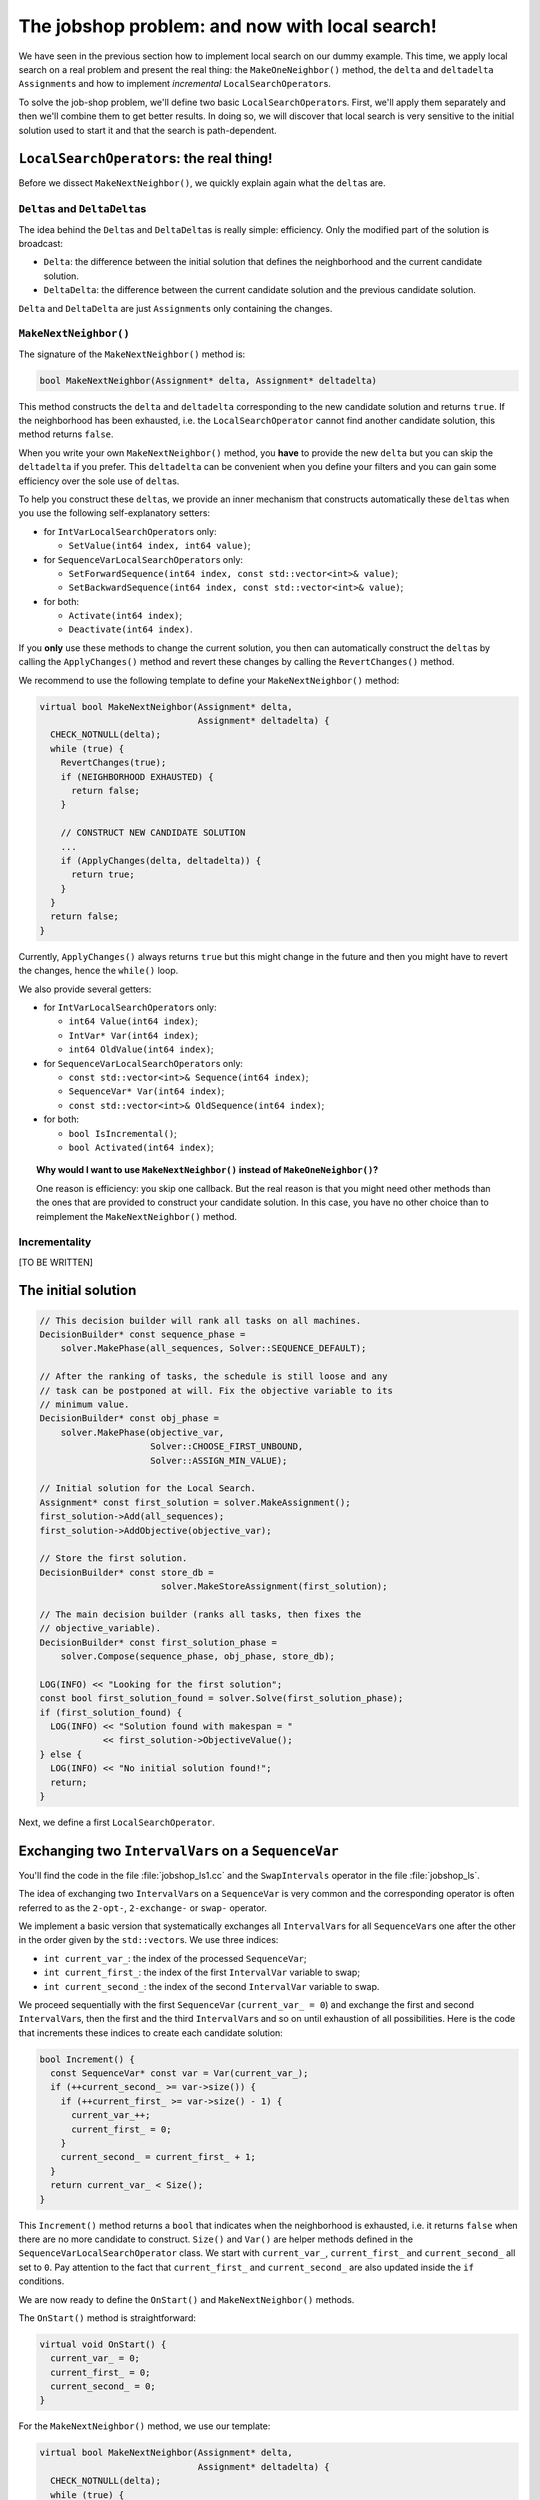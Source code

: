 ..  _jobshop_ls:

The jobshop problem: and now with local search!
-----------------------------------------------


..  raw:: latex

    You can find the code in the files~\code{jobshop\_ls.h}, \code{jobshop\_ls1.cc}, \code{jobshop\_ls2.cc} 
    and~\code{jobshop\_ls3.cc} and the data files in~\code{first\_example\_jssp.txt} and~\code{abz9}.\\~\\

..  only:: html

    ..  container:: files-sidebar

        ..  raw:: html 
        
            <ol>
              <li>C++ code:
                <ol>
                  <li><a href="../../../tutorials/cplusplus/chap6/jobshop_ls.h">jobshop_ls.h</a></li>
                  <li><a href="../../../tutorials/cplusplus/chap6/jobshop_ls1.cc">jobshop_ls1.cc</a></li>
                  <li><a href="../../../tutorials/cplusplus/chap6/jobshop_ls2.cc">jobshop_ls2.cc</a></li>
                  <li><a href="../../../tutorials/cplusplus/chap6/jobshop_ls3.cc">jobshop_ls3.cc</a></li>
                </ol>
              </li>
              <li>Data files:
                <ol>
                  <li><a href="../../../tutorials/cplusplus/chap6/first_example_jssp.txt">first_example_jssp.txt</a></li>
                  <li><a href="../../../tutorials/cplusplus/chap6/abz9">abz9</a></li>
                </ol>
              </li>

            </ol>


We have seen in the previous section how to implement local search on our dummy example. This time, we apply 
local search on a real problem and present the real thing: the ``MakeOneNeighbor()`` method, the 
``delta`` and ``deltadelta`` ``Assignment``\s and how to implement *incremental* ``LocalSearchOperator``\s.

To solve the job-shop problem, we'll define two basic ``LocalSearchOperator``\s. First, we'll apply them separately
and then we'll combine them to get better results. In doing so, we will discover that local search 
is very sensitive to the initial solution used to start it and that the search is path-dependent.

..  _local_search_operators_the_real_thing:

``LocalSearchOperator``\s: the real thing!
^^^^^^^^^^^^^^^^^^^^^^^^^^^^^^^^^^^^^^^^^^^^

..  only:: html

    Until now, we only have redefined the ``MakeOneNeighbor()`` method of a ``LocalSearchOperator`` but as we have seen 
    in the sub-section :ref:`basic_local_search_algorithm_and_the_callback_hooks` , the *real* method 
    called by the ``MakeOneNeighbor`` ``DecisionBuilder`` is ``MakeNextNeighbor()``.

..  raw:: latex

    Until now, we only have overloaded the~\code{MakeOneNeighbor()} method of a~\code{LocalSearchOperator} 
    but as we have seen 
    in sub-section~\ref{manual/ls/basic_working_local_search:basic-local-search-algorithm-and-the-callback-hooks},
    the~\emph{real} method 
    called by the~\code{MakeOneNeighbor} \code{DecisionBuilder} is~\code{MakeNextNeighbor()}.

Before we dissect ``MakeNextNeighbor()``, we quickly explain again what the ``delta``\s are.


``Delta``\s and ``DeltaDelta``\s
"""""""""""""""""""""""""""""""""""""""

The idea behind the ``Delta``\s and ``DeltaDelta``\s is really simple: efficiency. Only the modified part of 
the solution is broadcast:

* ``Delta``: the difference between the initial solution that defines the neighborhood and the current candidate solution.

* ``DeltaDelta``: the difference between the current candidate solution and the previous candidate solution.

``Delta`` and ``DeltaDelta`` are just ``Assignment``\s only containing the changes.


``MakeNextNeighbor()``
"""""""""""""""""""""""""""""""

The signature of the ``MakeNextNeighbor()`` method is:

..  code-block:: c++

    bool MakeNextNeighbor(Assignment* delta, Assignment* deltadelta)

This method constructs the ``delta`` and ``deltadelta`` corresponding to the new candidate solution  
and returns ``true``. If the neighborhood has been exhausted, i.e. the ``LocalSearchOperator`` cannot find another 
candidate solution, this method returns ``false``.

When you write your own ``MakeNextNeighbor()`` method, you **have** to provide the new ``delta`` but you can 
skip the ``deltadelta`` if you prefer. This ``deltadelta`` can be convenient when you define your filters and 
you can gain some efficiency over the sole use of ``delta``\s.

To help you construct these ``delta``\s, we provide an inner mechanism that constructs automatically these ``delta``\s
when you use the following self-explanatory setters:

- for ``IntVarLocalSearchOperator``\s only:

  * ``SetValue(int64 index, int64 value)``;

- for ``SequenceVarLocalSearchOperator``\s only:

  * ``SetForwardSequence(int64 index, const std::vector<int>& value)``;
  * ``SetBackwardSequence(int64 index, const std::vector<int>& value)``;

- for both:

  * ``Activate(int64 index)``;
  * ``Deactivate(int64 index)``.

If you **only** use these methods to change the current solution, you then can automatically construct the ``delta``\s 
by calling the ``ApplyChanges()`` method and revert these changes by calling the ``RevertChanges()`` method.

We recommend to use the following template to define your ``MakeNextNeighbor()`` method:

..  code-block:: c++

      virtual bool MakeNextNeighbor(Assignment* delta, 
                                    Assignment* deltadelta) {
        CHECK_NOTNULL(delta);
        while (true) {
          RevertChanges(true);
          if (NEIGHBORHOOD EXHAUSTED) {
            return false;
          }

          // CONSTRUCT NEW CANDIDATE SOLUTION
          ...
          if (ApplyChanges(delta, deltadelta)) {
            return true;
          }
        }
        return false;
      }

Currently, ``ApplyChanges()`` always returns ``true`` but this might change in the future and
then you might have to revert the changes, hence the ``while()`` loop.

We also provide several getters:

- for ``IntVarLocalSearchOperator``\s only:

  * ``int64 Value(int64 index)``;
  * ``IntVar* Var(int64 index)``;
  * ``int64 OldValue(int64 index)``;

- for ``SequenceVarLocalSearchOperator``\s only:

  * ``const std::vector<int>& Sequence(int64 index)``;
  * ``SequenceVar* Var(int64 index)``;
  * ``const std::vector<int>& OldSequence(int64 index)``;

- for both:

  * ``bool IsIncremental()``;
  * ``bool Activated(int64 index)``;


..  topic:: Why would I want to use ``MakeNextNeighbor()`` instead of ``MakeOneNeighbor()``\?

    One reason is efficiency: you skip one callback. But the real reason is that you might need 
    other methods than the ones that are provided to construct your candidate solution.
    In this case, you have no other choice than to reimplement the ``MakeNextNeighbor()`` method.
    

Incrementality
""""""""""""""""""

[TO BE WRITTEN]


The initial solution 
^^^^^^^^^^^^^^^^^^^^^^^^

..  only:: html

    We let the CP solver construct the initial solution for us. What about reusing the ``DecisionBuilder``
    defined in the section :ref:`jobshop_implementation_disjunctive_model` and grab its first feasible solution?

..  raw:: latex

    We let the CP solver construct the initial solution for us. What about reusing the~\code{DecisionBuilder}
    defined in section~\ref{manual/ls/jobshop_implementation:jobshop-implementation-disjunctive-model} 
    and grab its first feasible solution?

..  code-block:: c++

      // This decision builder will rank all tasks on all machines.
      DecisionBuilder* const sequence_phase =
          solver.MakePhase(all_sequences, Solver::SEQUENCE_DEFAULT);

      // After the ranking of tasks, the schedule is still loose and any
      // task can be postponed at will. Fix the objective variable to its
      // minimum value.
      DecisionBuilder* const obj_phase =
          solver.MakePhase(objective_var,
                           Solver::CHOOSE_FIRST_UNBOUND,
                           Solver::ASSIGN_MIN_VALUE);

      // Initial solution for the Local Search.
      Assignment* const first_solution = solver.MakeAssignment();
      first_solution->Add(all_sequences);
      first_solution->AddObjective(objective_var);
      
      // Store the first solution.
      DecisionBuilder* const store_db = 
                             solver.MakeStoreAssignment(first_solution);

      // The main decision builder (ranks all tasks, then fixes the
      // objective_variable).
      DecisionBuilder* const first_solution_phase =
          solver.Compose(sequence_phase, obj_phase, store_db);

      LOG(INFO) << "Looking for the first solution";
      const bool first_solution_found = solver.Solve(first_solution_phase);
      if (first_solution_found) {
        LOG(INFO) << "Solution found with makespan = "
                  << first_solution->ObjectiveValue();
      } else {
        LOG(INFO) << "No initial solution found!";
        return;
      }
      
..  only:: html

    If you have some troubles to follow, go back to the section :ref:`jobshop_implementation_disjunctive_model`
    to understand the ``sequence_phase`` and ``obj_phase`` ``DecisionBuilder``\s. Here, we simply add a
    ``StoreAssignment`` ``DecisionBuilder`` at the leaf of the search tree to collect the solutions with the 
    ``first_solution_phase`` ``DecisionBuilder``. Our initial solution will be stored in the ``first_solution`` ``Assignment``.

..  raw:: latex

    If you have some troubles to follow, go back to section~\ref{manual/ls/jobshop_implementation:jobshop-implementation-disjunctive-model}
    to understand the~\code{sequence\_phase} and~\code{obj\_phase} \code{DecisionBuilder}s. Here, we simply add a
    \code{StoreAssignment} \code{DecisionBuilder} at the leaf of the search tree to collect the solutions with the 
    \code{first\_solution\_phase} \code{DecisionBuilder}. 
    Our initial solution will be stored in the~\code{first\_solution} \code{Assignment}.


Next, we define a first ``LocalSearchOperator``.

Exchanging two ``IntervalVar``\s on a ``SequenceVar``
^^^^^^^^^^^^^^^^^^^^^^^^^^^^^^^^^^^^^^^^^^^^^^^^^^^^^^^^^^^^^

You'll find the code in the file :file:`jobshop_ls1.cc` and the ``SwapIntervals`` operator in the file 
:file:`jobshop_ls`.

The idea of exchanging two ``IntervalVar``\s on a ``SequenceVar`` is very common and the corresponding 
operator is often referred to as the ``2-opt-``, ``2-exchange-`` or ``swap-`` operator.

We implement a basic version that systematically exchanges all ``IntervalVar``\s for all ``SequenceVar``\s one after the 
other in the order given by the ``std::vector``\s. We use three indices:

* ``int current_var_``: the index of the processed ``SequenceVar``;
* ``int current_first_``: the index of the first ``IntervalVar`` variable to swap;
* ``int current_second_``: the index of the second ``IntervalVar`` variable to swap.

We proceed sequentially with the first ``SequenceVar`` (``current_var_ = 0``) and exchange the first and second ``IntervalVar``\s,
then the first and the third ``IntervalVar``\s and so on until exhaustion of all possibilities. Here is the code that 
increments these indices to create each candidate solution:

..  code-block:: c++

    bool Increment() {
      const SequenceVar* const var = Var(current_var_);
      if (++current_second_ >= var->size()) {
        if (++current_first_ >= var->size() - 1) {
          current_var_++;
          current_first_ = 0;
        }
        current_second_ = current_first_ + 1;
      }
      return current_var_ < Size();
    }

This ``Increment()`` method returns a ``bool`` that indicates when the neighborhood is exhausted, i.e. it returns ``false`` 
when there are no more candidate to construct. ``Size()`` and ``Var()`` are helper methods defined in the
``SequenceVarLocalSearchOperator`` class. We start with ``current_var_``, ``current_first_`` and ``current_second_``
all set to ``0``. Pay attention to 
the fact that ``current_first_``
and ``current_second_`` are also updated inside the ``if`` conditions.

We are now ready to define the ``OnStart()`` and ``MakeNextNeighbor()`` methods.

The ``OnStart()`` method is straightforward:

..  code-block:: c++

    virtual void OnStart() {
      current_var_ = 0;
      current_first_ = 0;
      current_second_ = 0;
    }

For the ``MakeNextNeighbor()`` method, we use our template:

..  code-block:: c++

    virtual bool MakeNextNeighbor(Assignment* delta, 
                                  Assignment* deltadelta) {
      CHECK_NOTNULL(delta);
      while (true) {
        RevertChanges(true);
        if (!Increment()) {
          return false;
        }

        std::vector<int> sequence = Sequence(current_var_);
        const int tmp = sequence[current_first_];
        sequence[current_first_] = sequence[current_second_];
        sequence[current_second_] = tmp;
        SetForwardSequence(current_var_, sequence);

        if (ApplyChanges(delta, deltadelta)) {
          return true;
        }
      }
      return false;
    }

If ``Increment()`` returns ``false``, we have exhausted the neighborhood and ``MakeNextNeighbor()`` must return 
``false``. ``Sequence()`` and ``SetForwardSequence()`` are two helper methods from the ``SequenceVarLocalSearchOperator``
class that allow us to use the ``ApplyChanges()`` method to construct the ``delta``\s.

And that's it! Our ``LocalSearchOperator`` operator is completed. Let's test it!

First, we need our ``LocalSearchOperator``:

..  code-block:: c++

    LocalSearchOperator* const swap_operator =
    solver.RevAlloc(new SwapIntervals(all_sequences.data(),
                                      all_sequences.size()));

Then we need a complementary ``DecisionBuilder`` to construct *feasible* candidate solutions. We don't want to 
spent too much time on the completion of our solutions. We will use the ``CHOOSE_RANDOM_RANK_FORWARD`` strategy:

..  code-block:: c++

    DecisionBuilder* const random_sequence_phase =
                   solver.MakePhase(all_sequences, 
                                    Solver::CHOOSE_RANDOM_RANK_FORWARD);
    
    DecisionBuilder* const complementary_ls_db =
              solver.MakeSolveOnce(solver.Compose(random_sequence_phase, 
                                                  obj_phase));

If we run the program :file:`jobshop_ls1` with our instance problem (file :file:`first_example_jssp.txt`),
we get the optimal solution. Always a good sign. With the instance in :file:`abz9` however, we only get a 
solution with a cost of 1051 in 51,295 seconds:

..  tabularcolumns |c|c|c|c|

..  table::

    =================== =================== =================== ===================
    Time (in s.)        Value               Candidates          Solutions
    =================== =================== =================== ===================
    51,295              1051                31172               26
    =================== =================== =================== ===================
    
Not very satisfactory: ``1051`` is really far from the optimal value of ``679``. Let's try to generalize our operator. Instead of 
just swapping two ``IntervalVar``\s, we'll shuffle an arbitrary number of ``IntervalVar``\s per ``SequenceVar``
in the next subsection.

Exchanging an arbitrary number of contiguous ``IntervalVar``\s on a ``SequenceVar``
^^^^^^^^^^^^^^^^^^^^^^^^^^^^^^^^^^^^^^^^^^^^^^^^^^^^^^^^^^^^^^^^^^^^^^^^^^^^^^^^^^^^^^^

You'll find the code in the file :file:`jobshop_ls2.cc` and the ``ShuffleIntervals`` operator in the file 
:file:`jobshop_ls`.

After having implemented the ``SwapIntervals`` operator, the only real difficulty that remains is to implement 
a permutation. This is not an easy task but we'll elude this difficulty by only exchanging 
contiguous ``IntervalVar``\s and using the ``std::next_permutation()`` function.
You can find the declaration of this function in the header :file:`algorithm`. Its customizable version reads like:

..  code-block:: c++

    template <class BidirectionalIterator, class Compare>
    bool next_permutation (BidirectionalIterator first,
                           BidirectionalIterator last, Compare comp);

We accept the default values for the ``BidirectionalIterator`` and the ``Compare`` classes. 
It will rearrange the elements in the range ``[first,last)`` into the next *lexicographically greater* permutation.
An example will clarify this jargon:

..  tabularcolumns:: |c|c|

..  table::

    ====  =============
    No    Permutations
    ====  =============
    1     0 1 2
    2     0 2 1
    3     1 0 2
    4     1 2 0
    5     2 0 1
    6     2 1 0
    ====  =============

We have generated the permutations of ``0,1,2`` with ``std::next_permutation()``. 
There are ``3! = 6`` permutations (the first permutation is given to ``std::next_permutation()``
and is not generated by it) and you can see that the permutations are ordered by *value*, i.e. 
``0 1 2`` is smaller than ``0 2 1`` that itself is smaller than ``1 0 2``, etc [#next_permutation_explanation]_.

..  [#next_permutation_explanation] This explanation is not rigorous but it is simple and you can fill the gaps. What
    happens if you start with ``1 0 2``? The ``std::next_permutation()`` function simply "returns" ``1 2 0`` (oops,
    there goes our rigour again!). If you give it ``2 1 0``, this function returns ``false`` but there is a side effect as 
    the array will be ordered! Thus in our case, we'll get ``0 1 2``!

As usual with the ``std``, the ``last`` element is not involved in the permutation. There is only one more detail
we have to pay attention to. We ask the user to provide the length of the permutation with the :program:`gflags`
flag ``FLAGS_shuffle_length``. First, we have to test if this length makes sense but we also have to adapt it to 
each ``SequenceVar`` variable.

Without delay, we present the constructor of the ``ShuffleIntervals`` ``LocalSearchOperator``:

..  code-block:: c++

    ShuffleIntervals(const SequenceVar* const* vars, 
                     int size, 
                     int max_length) :
      SequenceVarLocalSearchOperator(vars, size),
      max_length_(max_length),
      current_var_(-1),
      current_first_(-1),
      current_length_(-1) {}

``vars`` and ``size`` are just the array of ``SequenceVar``\s and its size. ``max_length`` is the length of the 
sequence of ``IntervalVar``\s to shuffle. Because you can have less ``IntervalVar``\s for a given ``SequenceVar``, 
we have named it ``max_length``.

The indices are very similar to the ones of the ``SwapIntervals`` operator:

* ``current_var_``: the index of the processed ``SequenceVar``;
* ``current_first_``:  the index of the first ``IntervalVar`` variable to shuffle;
* ``current_length_``: the length of the current sub-array of indices to shuffle. It must be smaller or equal to 
  the number of ``IntervalVar``\s in the ``SequenceVar``.

Here is the code to increment the next permutation:

..  code-block:: c++

    bool Increment() {
      if (!std::next_permutation(current_permutation_.begin(),
                                 current_permutation_.end())) {
        // No permutation anymore -> update indices
        if (++current_first_ > 
                          Var(current_var_)->size() - current_length_) {
          if (++current_var_ >= Size()) {
            return false;
          }
          current_first_ = 0;
          current_length_ = std::min(Var(current_var_)->size(), 
                                     max_length_);
          current_permutation_.resize(current_length_);
        }
        // Reset first permutation in case we have to increase 
        // the permutation.
        for (int i = 0; i < current_length_; ++i) {
          current_permutation_[i] = i;
        }
        // Start with the next permutation, not the identity 
        // just constructed.
        if(!std::next_permutation(current_permutation_.begin(),
                                  current_permutation_.end())) {
          LOG(FATAL) << "Should never happen!";                     
        }
      }
      return true;
    }

Thanks to the ``std::next_permutation()`` function, this is a breeze!
The ``OnStart()`` method is again straightforward:

..  code-block:: c++

    virtual void OnStart() {
      current_var_ = 0;
      current_first_ = 0;
      current_length_ = std::min(Var(current_var_)->size(), max_length_);
      current_permutation_.resize(current_length_);
      for (int i = 0; i < current_length_; ++i) {
        current_permutation_[i] = i;
      }
    }

We just have to pay attention to ``resize()`` the ``std::vector`` ``current_permutation_`` of indices
and we start with the same permutation: ``[0, 1, 2, 3, ...]``.

We again use our template for the ``MakeNextNeighbor()`` method:

..  code-block:: c++

    virtual bool MakeNextNeighbor(Assignment* delta, 
                                  Assignment* deltadelta) {
      CHECK_NOTNULL(delta);
      while (true) {
        RevertChanges(true);
        if (!Increment()) {
          return false;
        }
        std::vector<int> sequence = Sequence(current_var_);
        std::vector<int> sequence_backup(current_length_);
        for (int i = 0; i < current_length_; ++i) {
          sequence_backup[i] = sequence[i + current_first_];
        }
        for (int i = 0; i < current_length_; ++i) {
          sequence[i + current_first_] =
              sequence_backup[current_permutation_[i]];
        }
        SetForwardSequence(current_var_, sequence);
        if (ApplyChanges(delta, deltadelta)) {
          return true;
        }
      }
      return false;
    }

If ``Increment()`` returns ``false``, we have exhausted the neighborhood and ``MakeNextNeighbor()`` must return 
``false``. After the call to ``Increment()``, we simply copy the indices according to the new generated permutation
and call the helper method ``SetForwardSequence()`` to update the current ``SequenceVar`` variable. ``ApplyChanges()``
constructs the ``delta``\s for us.

File :file:`jobshop_ls2.cc` is exactly the same as file :file:`jobshop_ls1.cc` except that we use the ``ShuffleIntervals``
operator instead of the ``SwapIntervals`` operator.

We again obtain the optimal solution on our instance problem (file :file:`first_example_jssp.txt` whether ``shuffle_length=2``
or ``shuffle_length=3``). What about the :file:`abz9` instance? The next table summarize some tests with different values 
for the ``suffle_length`` parameter:

..  tabularcolumns:: |c|r|c|r|c|

..  table::

    =================== =================== =================== =================== ===================
    ``suffle_length``   Time (in s.)        Value               Candidates          Solutions
    =================== =================== =================== =================== ===================
    2                   12,301              1016                4302                32
    3                   21,312              1087                7505                15
    4                   170,087             1034                70854               33
    5                   584,173             1055                268478              27
    =================== =================== =================== =================== ===================

These results are typical for a local search operator. There certainly are several lessons to be drawn from these results, 
but let's focus on one of the most basic and important ones. The path taken to find the 
local optimum is crucial.  Even if the neighborhoods (theoretically) constructed with ``suffle_length`` set
to ``2`` are all contained in the neighborhoods constructed with ``suffle_length`` set to ``3``, we don't reach the 
same local optimum. This is very important to understand. The paths taken in both cases are different. The (practical) 
construction of the neighbourhoods is **dynamic** and **path-dependent**. Good (meta-)heuristics are *path-aware*: these
heuristics take the path (and thus the history of the search) into account. Moreover, bigger neighbourhoods 
(``shuffle_length = 3``) aren't necessarily better than smaller ones (``shuffle_length = 2``). We obtain a better 
solution quicker with ``shuffle_length=2`` than with ``suffle_length=3``.

The best solution obtained so far has a value of ``1016``. Can we do better? That's the topic of next sub-section!

..  _jobshop_ls_can_we_do_better:    

Can we do better?
^^^^^^^^^^^^^^^^^^^^

You'll find the code in the file :file:`jobshop_ls3.cc`.

You should know by now that whenever we ask this question in this manual, the answer is *yes*. To find a better solution, we'll first 
investigate how important the initial solution is and then we'll enlarge our definition of a neighborhood by combining
our two ``LocalSearchOperator``\s.

The initial solution
"""""""""""""""""""""""""

Local search is strongly dependent on the initial solution. Investing time in finding a good solution is a good idea.
We'll use... local search to find an initial solution to get the real local search started!
The idea is that maybe we can 
find an even better 
solution in the vicinity of this initial solution. We don't want to spend too much time to find it though and we'll limit
ourselves to a custom-made ``SearchLimit``. To define this ``SearchLimit``, we construct a callback:

..  code-block:: c++

    class LSInitialSolLimit : public ResultCallback<bool> {
      public:
        LSInitialSolLimit(Solver * solver, int64 global_time_limit, 
                          int solution_nbr_tolerance) :
          solver_(solver), global_time_limit_(global_time_limit), 
          solution_nbr_tolerance_(solution_nbr_tolerance),
          time_at_beginning_(solver_->wall_time()), 
          solutions_at_beginning_(solver_->solutions()),
          solutions_since_last_check_(0) {}

        //  Returns true if limit is reached, false otherwise.
        virtual bool Run() {
          bool limit_reached = false;
          
          //  Test if time limit is reached.
          if ((solver_->wall_time() - time_at_beginning_) 
                                                 > global_time_limit_) {
            limit_reached = true;
            //  Test if we continue despite time limit reached.
            if (solver_->solutions() - solutions_since_last_check_ 
                                           >= solution_nbr_tolerance_) {
              //  We continue because we produce enough new solutions.
              limit_reached = false;
            }
          }
          solutions_since_last_check_ = solver_->solutions();

          return limit_reached;
        }
        
      private:
        Solver * solver_;
        int64 global_time_limit_;
        int solution_nbr_tolerance_;

        int64 time_at_beginning_;
        int solutions_at_beginning_;
        int solutions_since_last_check_;
    };

The main method in this callback is the ``virtual bool Run()`` method. This method returns ``true``
if our limit has been reached and ``false`` otherwise. The time limit in ms is given by ``global_time_limit``.
**If** the ``Search`` is still producing a certain amount ``solution_nbr_tolerance`` of solutions, we 
let the search continue.

To initialize our first local search that finds our initial 
solution, we use the same code as in the file :file:`jobshop_ls2.cc` (we call this first solution ``first_solution``).


To find an initial solution, we use local search and start form the ``first_solution`` found.
We only use a ``ShuffleIntervals`` operator with a shuffle length of ``2``. This time, we limit this local 
search with our custom limit:

..  code-block:: c++

    SearchLimit * initial_search_limit = solver.MakeCustomLimit(
                  new LSInitialSolLimit(&solver, 
                                        FLAGS_initial_time_limit_in_ms, 
                                        FLAGS_solutions_nbr_tolerance));

``FLAGS_initial_time_limit_in_ms`` and ``FLAGS_solutions_nbr_tolerance`` are the two :program:`gflags` flags
we use in the constructor of the callback ``LSInitialSolLimit`` described above to limit the search.

The initial solution is stored in an ``Assigment`` ``initial_solution``.

Now, we are ready to prepare the local search with our two ``LocalSearchOperator``\s combined.
 
Combining the two ``LocalSearchOperator``\s
""""""""""""""""""""""""""""""""""""""""""""""


Often, one ``LocalSearchOperator`` isn't enough to define a good neighborhood. Finding a good definition
of a neighborhood is an art and is really difficult. One way to diversify a neighborhood is to combine several 
basic ``LocalSearchOperator``\s. Here, we combine ``SwapIntervals`` and ``ShuffleIntervals``:

..  code-block:: c++

    std::vector<LocalSearchOperator*> operators;
    LocalSearchOperator* const swap_operator =
              solver.RevAlloc(new SwapIntervals(all_sequences.data(),
                                                all_sequences.size()));
    operators.push_back(swap_operator);

    LocalSearchOperator* const shuffle_operator =
            solver.RevAlloc(new ShuffleIntervals(all_sequences.data(),
                                                 all_sequences.size(),
                                                 FLAGS_shuffle_length));
    operators.push_back(shuffle_operator);

    LocalSearchOperator* const ls_concat =
                           solver.ConcatenateOperators(operators, true);

The ``ConcatenateOperators()`` method takes an ``std::vector`` of ``LocalSearchOperator`` and a ``bool`` that 
indicates if we want to restart the operators one after the other in the order given by this vector once a 
solution has been found.

The rest of the code is similar to that in the file :file:`jobshop_ls2.cc`.

Results
"""""""""""

If we solve our problem instance (file :file:`first_example_jssp.txt`), we still get 
the optimal solution. No surprise here. What about the :file:`abz9` instance?

With our default value of 

* ``time_limit_in_ms = 0``, thus no time limit;
* ``shuffle_length = 4``;
* ``initial_time_limit_in_ms = 20000``, thus a time of ``20`` seconds to find an initial solution with local search 
  and the ``ShuffleIntervals`` operator with a shuffle length of ``2`` and;
* ``solutions_nbr_tolerance = 1``,

we are not able to improve our best solution so far!

As we said, local search is very sensitive to the initial solution chosen. In the next table, we start with different
initial solutions:

..  tabularcolumns:: |c|c||r|c|c|c|

..  table::

    =================== =================== =================== =================== =================== ===================
    Initial time limit  Initial sol. obj.   Time                Value               Candidates          Solutions
    =================== =================== =================== =================== =================== ===================
    1,000               1114                81,603              983                 49745               35
    2,000               1103                103,139             936                 70944               59
    3,000               1093                104,572             931                 70035               60
    4,000               1089                102,860             931                 68359               60
    5,000               1073                84,555              931                 63949               60
    6,000               1057                42,235              1012                29957               32
    7,000               1042                36,935              1012                26515               32
    ...                 ...                 ...                 ...                 ...                 ...
    >= 13,000           1016                19,229              1016                13017               32
    =================== =================== =================== =================== =================== ===================

The first column lists the times allowed to find the initial solution with the ``ShuffleIntervals`` operator (with its 
shuffle length set to ``2``) and the second column collects the objective values of this initial solution. 
The more time given to 
the first local search, the better the objective values. The next four columns are the same as before.

You might think that starting from a better solution would give better results but it is no necessarily the case. Our best 
result, ``931`` is obtained when we start from solutions with an average objective value. When we start with better solutions,
like the one with an objective value of ``1016``, we completely miss the ``931`` solution! 

..  only:: html

    This ``931`` solution seems to be a local optimum for our local search and it seems we can not escape it. In the chapter
    :ref:`chapter_metaheuristics`, we'll see how some meta-heuristics escape this local minimum. For now, we turn our attention
    to another preoccupation: if you read the *Candidates* column and compare it with the *Solutions* column, you can see 
    that our algorithm produces lots of candidates and very few solutions. This is normal. Remember that every time 
    a candidate (a neighbor) is produced, the CP solver takes the time to verify if this candidate is a feasible solution. 
    This is costly. In the next section, we'll see a mechanism to shortcut this verification and command the solver to 
    disregard some candidates without the need for the solver to test them explicitly.

..  raw:: latex

    This~\code{931} solution seems to be a local optimum for our local search and it seems we can not escape it. 
    In chapter~\ref{manual/metaheuristics:chapter-metaheuristics}, we'll see how some meta-heuristics escape 
    this local minimum. For now, we turn our attention
    to another preoccupation: if you read the \emph{Candidates} column and compare it with the \emph{Solutions} column, 
    you can see 
    that our algorithm produces lots of candidates and very few solutions. This is normal. Remember that every time 
    a candidate (a neighbor) is produced, the CP solver takes the time to verify if this candidate is a feasible solution. 
    This is costly. In the next section, we'll see a mechanism to shortcut this verification and command the solver to 
    disregard some candidates without the need for the solver to test them explicitly.

